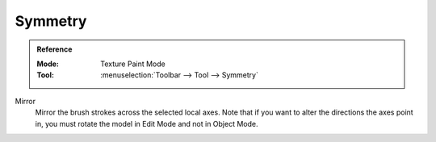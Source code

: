 
********
Symmetry
********

.. admonition:: Reference
   :class: refbox

   :Mode:      Texture Paint Mode
   :Tool:      :menuselection:`Toolbar --> Tool --> Symmetry`

Mirror
   Mirror the brush strokes across the selected local axes.
   Note that if you want to alter the directions the axes point in,
   you must rotate the model in Edit Mode and not in Object Mode.

